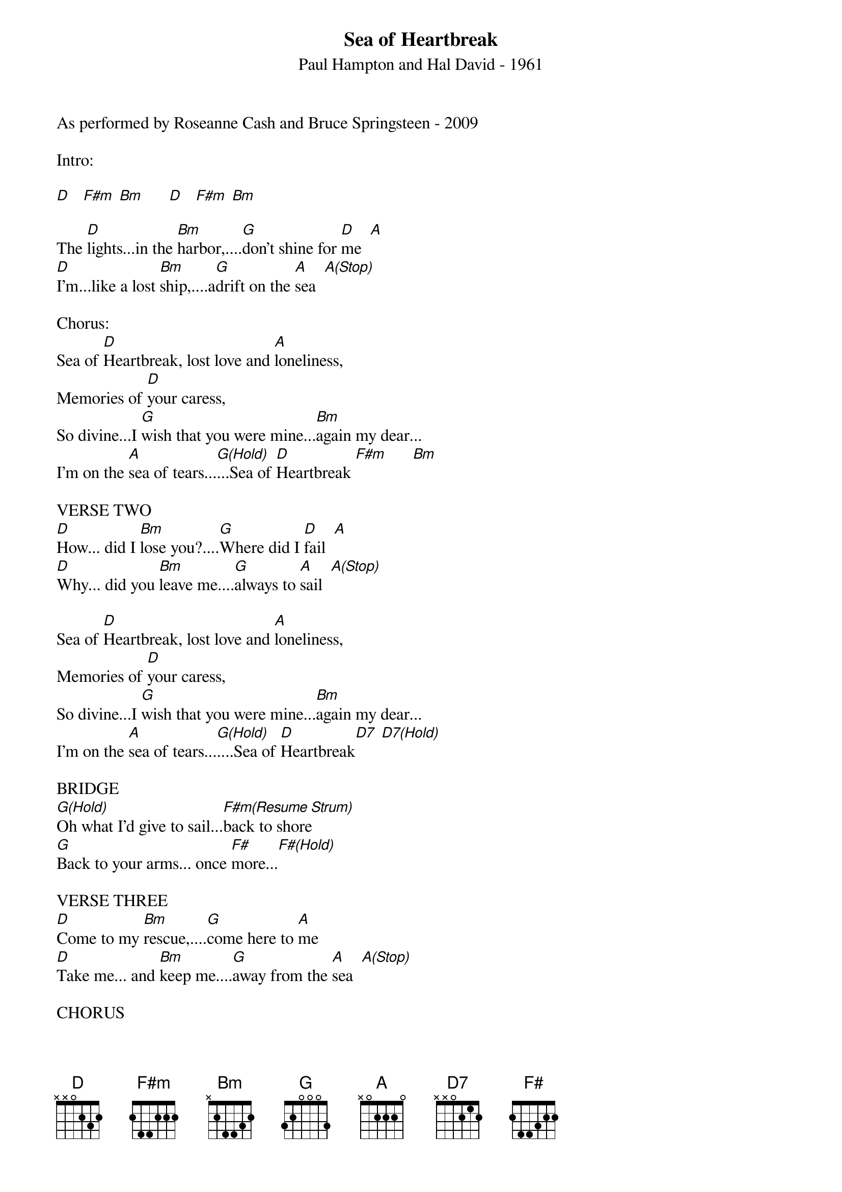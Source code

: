 {title:Sea of Heartbreak}
{subtitle:Paul Hampton and Hal David - 1961}
{key:D}
As performed by Roseanne Cash and Bruce Springsteen - 2009

Intro:  

[D]   [F#m] [Bm]      [D]   [F#m] [Bm]

The [D]lights...in the [Bm]harbor,....[G]don't shine for [D]me  [A]
[D]I’m...like a lost [Bm]ship,....a[G]drift on the [A]sea  [A(Stop)]

Chorus:
Sea of [D]Heartbreak, lost love and [A]loneliness,
Memories of [D]your caress,
So divine...I [G]wish that you were mine...[Bm]again my dear...
I'm on the [A]sea of tears...[G(Hold)]...Sea of [D]Heartbreak [F#m]      [Bm]

VERSE TWO
[D]How... did I [Bm]lose you?....[G]Where did I [D]fail  [A]
[D]Why... did you [Bm]leave me....[G]always to [A]sail  [A(Stop)]

Sea of [D]Heartbreak, lost love and [A]loneliness,
Memories of [D]your caress,
So divine...I [G]wish that you were mine...[Bm]again my dear...
I'm on the [A]sea of tears...[G(Hold)]....Sea of [D]Heartbreak[D7] [D7(Hold)]

BRIDGE
[G(Hold)]Oh what I'd give to sail...[F#m(Resume Strum)]back to shore
[G]Back to your arms... once [F#]more...[F#(Hold)]

VERSE THREE
[D]Come to my [Bm]rescue,....[G]come here to [A]me  
[D]Take me... and [Bm]keep me....[G]away from the [A]sea  [A(Stop)]

CHORUS 
Sea of [D]Heartbreak, lost love and [A]loneliness
Memories of [D]your caress,
So divine..I [G]wish that you were mine...[Bm]again my dear
I'm on the [A]sea of tears...[G]...

Sea of [D]Heartbreak lost love and [A]loneliness
Memories of [D]your caress,
So divine...I [G]wish that you were mine...[Bm]again my dear...
I'm on the [A]sea of tears...[G(Hold)]

Sea of [D]Heartbreak  [F#m]    [Bm]
Sea of [D]Heartbreak  [F#m]    [Bm]
Sea of [D]Heartbreak  [F#m]    [Bm]  (Slow Down)       [D(Hold)]
